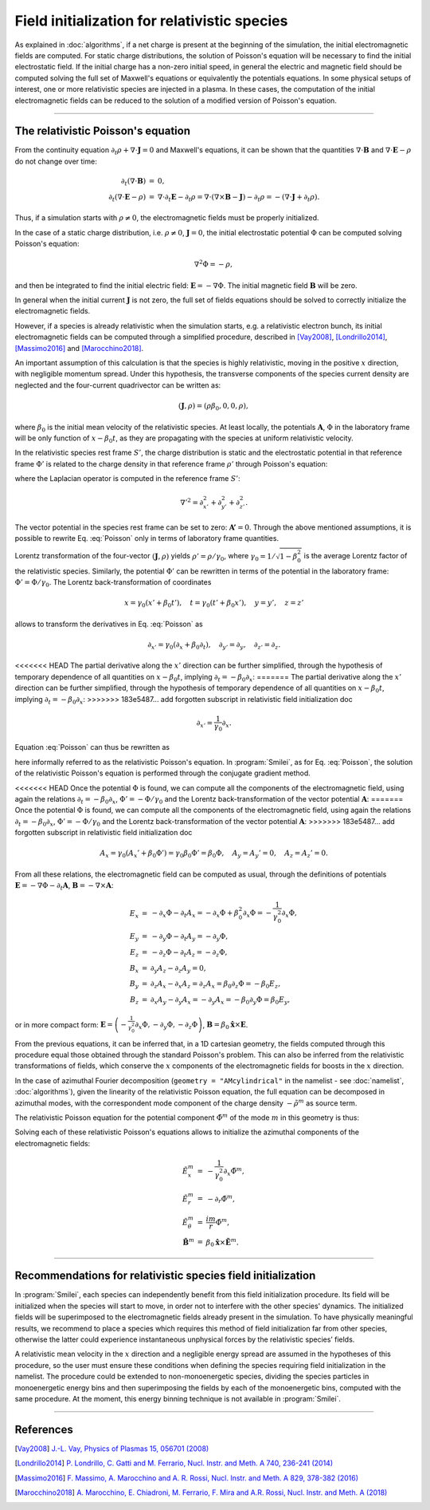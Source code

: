 Field initialization for relativistic species
--------------------------------------------------------------------------------

As explained in :doc:`algorithms`, if a net charge is present at the beginning of the simulation, the initial electromagnetic fields are computed.
For static charge distributions, the solution of Poisson's equation will be necessary to find the initial electrostatic field. 
If the initial charge has a non-zero initial speed, in general the electric and magnetic field should be computed solving the full set of Maxwell's equations or equivalently the potentials equations.
In some physical setups of interest, one or more relativistic species are injected in a plasma. In these cases, the computation of the initial electromagnetic fields can be reduced to the solution of a modified version of Poisson's equation.


----

The relativistic Poisson's equation
^^^^^^^^^^^^^^^^^^^^^^^^^^^^^^^^^^^^^^

From the continuity equation :math:`\partial_t \rho + \nabla \cdot \mathbf{J} = 0`
and Maxwell's equations, it can be shown that the quantities :math:`\nabla\cdot\mathbf{B}` and :math:`\nabla\cdot\mathbf{E}-\rho` do not change over time:

.. math::

  \begin{eqnarray}
  \partial_t \left( \nabla\cdot\mathbf{B} \right ) &=& 0, \\
  \partial_t \left( \nabla\cdot\mathbf{E}-\rho \right ) &=& \nabla\cdot\partial_t\mathbf{E}-\partial_t\rho = \nabla\cdot\left(\nabla\times\mathbf{B}-\mathbf{J}\right)-\partial_t\rho = - \left(\nabla\cdot\mathbf{J}+\partial_t \rho\right).
  \end{eqnarray}

Thus, if a simulation starts with :math:`\rho\neq0`, the electromagnetic fields must be properly initialized. 

In the case of a static charge distribution, i.e. :math:`\rho\neq0`, :math:`\mathbf{J}=0`, the initial electrostatic potential :math:`\Phi` can be computed solving Poisson's equation:

.. math::

  \nabla^2 \Phi = -\rho,

and then be integrated to find the initial electric field: :math:`\mathbf{E}=-\nabla\Phi`. The initial magnetic field :math:`\mathbf{B}` will be zero.

In general when the initial current :math:`\mathbf{J}` is not zero, the full set of fields equations should be solved to correctly initialize the electromagnetic fields. 

However, if a species is already relativistic when the simulation starts, e.g. a relativistic electron bunch, its initial electromagnetic fields can be computed through a simplified procedure, described in [Vay2008]_, [Londrillo2014]_, [Massimo2016]_ and [Marocchino2018]_. 

An important assumption of this calculation is that the species is highly relativistic, moving in the positive :math:`x` direction, with negligible momentum spread. Under this hypothesis, the transverse components of the species current density are neglected and the four-current quadrivector can be written as:

.. math::

  \left(\mathbf{J},\rho\right) = \left(\rho \beta_0 , 0, 0, \rho \right),

where :math:`\beta_0` is the initial mean velocity of the relativistic species. At least locally, the potentials :math:`\mathbf{A}`, :math:`\Phi` in the laboratory frame will be only function of :math:`x-\beta_0 t`, as they are propagating with the species at uniform relativistic velocity.

In the relativistic species rest frame :math:`S'`, the charge distribution is static and the electrostatic potential in that reference frame :math:`\Phi'` is related to the charge density in that reference frame :math:`\rho'` through Poisson's equation:

.. math::
  :label: Poisson

  \nabla'^2 \Phi' = -\rho',

where the Laplacian operator is computed in the reference frame :math:`S'`:

.. math::
  
  \nabla'^2=\partial^2_{x'}+\partial^2_{y'}+\partial^2_{z'}.

The vector potential in the species rest frame can be set to zero: :math:`\mathbf{A'}=0`. Through the above mentioned assumptions, it is possible to rewrite Eq. :eq:`Poisson` only in terms of laboratory frame quantities. 

Lorentz transformation of the four-vector :math:`\left(\mathbf{J},\rho \right)` yields :math:`\rho'=\rho/\gamma_0`, where :math:`\gamma_0=1/\sqrt{1-\beta^2_0}` is the average Lorentz factor of the relativistic species. 
Similarly, the potential :math:`\Phi'` can be rewritten in terms of the potential in the laboratory frame: :math:`\Phi'=\Phi/\gamma_0`. The Lorentz back-transformation of coordinates

.. math::
  
  x=\gamma_0(x'+\beta_0 t'),\quad  t = \gamma_0(t'+\beta_0 x'), \quad y=y', \quad z=z'

allows to transform the derivatives in Eq. :eq:`Poisson` as 

.. math::
  
  \partial_{x'}=\gamma_0\left(\partial_x+\beta_0\partial_t\right), \quad \partial_{y'}=\partial_y, \quad \partial_{z'}=\partial_z. 

<<<<<<< HEAD
The partial derivative along the :math:`x'` direction can be further simplified, through the hypothesis of temporary dependence of all quantities on :math:`x-\beta_0 t`, implying :math:`\partial_t=-\beta_0\partial_x`:
=======
The partial derivative along the :math:`x'` direction can be further simplified, through the hypothesis of temporary dependence of all quantities on :math:`x-\beta_0 t`, implying :math:`\partial_t=-\beta_0 \partial_x`:
>>>>>>> 183e5487... add forgotten subscript in relativistic field initialization doc

.. math::
  
  \partial_{x'}=\frac{1}{\gamma_0}\partial_x. 

Equation :eq:`Poisson` can thus be rewritten as 

.. math::
  :label: RelPoisson

  \left( \frac{1}{\gamma^2_0}\partial^2_x+\nabla_{\perp}^2\right) \Phi = -\rho,

here informally referred to as the relativistic Poisson's equation. In :program:`Smilei`, as for Eq. :eq:`Poisson`, the solution of the relativistic Poisson's equation is performed through the conjugate gradient method.

<<<<<<< HEAD
Once the potential :math:`\Phi` is found, we can compute all the components of the electromagnetic field, using again the relations :math:`\partial_t=-\beta_0\partial_x`, :math:`\Phi'=-\Phi/\gamma_0` and the Lorentz back-transformation of the vector potential :math:`\mathbf{A}`:
=======
Once the potential :math:`\Phi` is found, we can compute all the components of the electromagnetic field, using again the relations :math:`\partial_t=-\beta_0 \partial_x`, :math:`\Phi'=-\Phi/\gamma_0` and the Lorentz back-transformation of the vector potential :math:`\mathbf{A}`:
>>>>>>> 183e5487... add forgotten subscript in relativistic field initialization doc

.. math::
  
  A_x = \gamma_0(A_x'+\beta_0 \Phi')=\gamma_0\beta_0 \Phi'=\beta_0\Phi,\quad A_y = A_y'=0, \quad A_z = A_z'=0.

From all these relations, the electromagnetic field can be computed as usual, through the definitions of potentials :math:`\mathbf{E}=-\nabla\Phi-\partial_t\mathbf{A}`, :math:`\mathbf{B}=-\nabla\times\mathbf{A}`:

.. math::
  \begin{eqnarray}
  E_x &=& -\partial_x \Phi - \partial_t A_x = -\partial_x \Phi + \beta_0^2 \partial_x \Phi = -\frac{1}{\gamma_0^2}\partial_x \Phi,\\ 
  E_y &=& -\partial_y \Phi - \partial_t A_y = -\partial_y \Phi,\\ 
  E_z &=& -\partial_z \Phi - \partial_t A_z = -\partial_z \Phi,\newline\\
  B_x &=& \partial_y A_z - \partial_z A_y = 0 ,\\ 
  B_y &=& \partial_z A_x - \partial_x A_z = \partial_z A_x = \beta_0 \partial_z \Phi = - \beta_0 E_z,\\   
  B_z &=& \partial_x A_y - \partial_y A_x = - \partial_y A_x = - \beta_0 \partial_y \Phi = \beta_0 E_y,
  \end{eqnarray} 

or in more compact form: :math:`\mathbf{E}=\left( -\frac{1}{\gamma_0^2}\partial_x \Phi, -\partial_y \Phi,-\partial_z \Phi \right)`, :math:`\mathbf{B}=\beta_0\mathbf{\hat{x}}\times\mathbf{E}`. 
  
From the previous equations, it can be inferred that, in a 1D cartesian geometry, the fields computed through this procedure equal those obtained through the standard Poisson's problem. 
This can also be inferred from the relativistic transformations of fields, which conserve the :math:`x` components of the electromagnetic fields for boosts in the :math:`x` direction. 

In the case of azimuthal Fourier decomposition (``geometry = "AMcylindrical"`` in the namelist - see :doc:`namelist`, :doc:`algorithms`), given the linearity of the relativistic Poisson equation, the full equation
can be decomposed in azimuthal modes, with the correspondent mode component of the charge density :math:`-\tilde{\rho}^m` as source term.

The relativistic Poisson equation for the potential component :math:`\tilde{\Phi}^m` of the mode :math:`m` in this  geometry is thus:

.. math::
  :label: RelPoissonModes

  \left[ \frac{1}{\gamma^2_0}\partial^2_x\tilde{\Phi}^m+\frac{1}{r}\partial_r\left(r\partial_r\tilde{\Phi}^m\right)-\frac{m^2}{r^2}\tilde{\Phi}^m \right]\Phi = -\tilde{\rho}^m.

Solving each of these relativistic Poisson's equations allows to initialize the azimuthal components of the electromagnetic fields:

.. math::
  \begin{eqnarray}
  \tilde{E}^m_x &=& -\frac{1}{\gamma_0^2}\partial_x \tilde{\Phi}^m,\\ 
  \tilde{E}^m_r &=& -\partial_r \tilde{\Phi}^m, \\ 
  \tilde{E}^m_{\theta} &=& \frac{im}{r} \tilde{\Phi}^m,\newline\\
  \tilde{\mathbf{B}}^m &=& \beta_0\mathbf{\hat{x}}\times\tilde{\mathbf{E}}^m.
  \end{eqnarray} 


----

Recommendations for relativistic species field initialization
^^^^^^^^^^^^^^^^^^^^^^^^^^^^^^^^^^^^^^^^^^^^^^^^^^^^^^^^^^^^^^^^^^^^^^^^^^

In :program:`Smilei`, each species can independently benefit from this field initialization procedure. Its field will be initialized when the species will start to move, in order not to interfere with the other species' dynamics. 
The initialized fields will be superimposed to the electromagnetic fields already present in the simulation. To have physically meaningful results, we recommend to place a species which requires this method of field initialization far from other species, otherwise the latter could experience instantaneous unphysical forces by the relativistic species’ fields.

A relativistic mean velocity in the :math:`x` direction and a negligible energy spread are assumed in the hypotheses of this procedure, so the user must ensure these conditions when defining the species requiring field initialization in the namelist. 
The procedure could be extended to non-monoenergetic species, dividing the species particles in monoenergetic energy bins and then superimposing the fields by each of the monoenergetic bins, computed with the same procedure. 
At the moment, this energy binning technique is not available in :program:`Smilei`.  


----

References
^^^^^^^^^^

.. [Vay2008] `J.-L. Vay, Physics of Plasmas 15, 056701 (2008) <https://doi.org/10.1063/1.2837054>`_

.. [Londrillo2014] `P. Londrillo, C. Gatti and M. Ferrario, Nucl. Instr. and Meth. A 740, 236-241 (2014) <https://doi.org/10.1016/j.nima.2013.10.028>`_

.. [Massimo2016] `F. Massimo, A. Marocchino and A. R. Rossi, Nucl. Instr. and Meth. A 829, 378-382 (2016) <https://doi.org/10.1016/j.nima.2016.02.043>`_

.. [Marocchino2018] `A. Marocchino, E. Chiadroni, M. Ferrario, F. Mira and A.R. Rossi, Nucl. Instr. and Meth. A (2018) <https://doi.org/10.1016/j.nima.2018.02.068>`_





